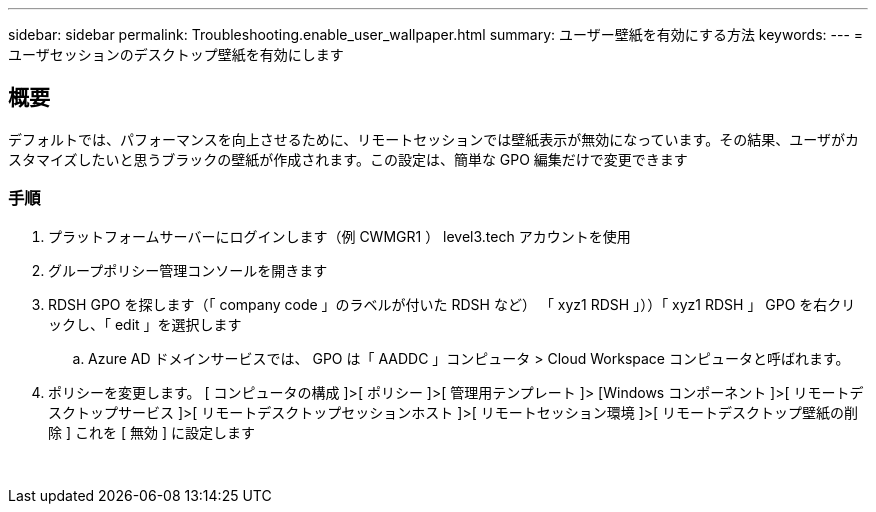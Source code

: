 ---
sidebar: sidebar 
permalink: Troubleshooting.enable_user_wallpaper.html 
summary: ユーザー壁紙を有効にする方法 
keywords:  
---
= ユーザセッションのデスクトップ壁紙を有効にします




== 概要

デフォルトでは、パフォーマンスを向上させるために、リモートセッションでは壁紙表示が無効になっています。その結果、ユーザがカスタマイズしたいと思うブラックの壁紙が作成されます。この設定は、簡単な GPO 編集だけで変更できます



=== 手順

. プラットフォームサーバーにログインします（例 CWMGR1 ） level3.tech アカウントを使用
. グループポリシー管理コンソールを開きます
. RDSH GPO を探します（「 company code 」のラベルが付いた RDSH など） 「 xyz1 RDSH 」））「 xyz1 RDSH 」 GPO を右クリックし、「 edit 」を選択します
+
.. Azure AD ドメインサービスでは、 GPO は「 AADDC 」コンピュータ > Cloud Workspace コンピュータと呼ばれます。


. ポリシーを変更します。 [ コンピュータの構成 ]>[ ポリシー ]>[ 管理用テンプレート ]> [Windows コンポーネント ]>[ リモートデスクトップサービス ]>[ リモートデスクトップセッションホスト ]>[ リモートセッション環境 ]>[ リモートデスクトップ壁紙の削除 ] これを [ 無効 ] に設定します


image:wallpaper1.png[""]
image:wallpaper2.png[""]
image:wallpaper3.png[""]
